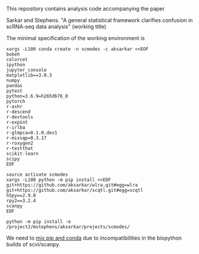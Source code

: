 This repository contains analysis code accompanying the paper

Sarkar and Stephens. "A general statistical framework clarifies confusion in
scRNA-seq data analysis" (working title)

The minimal specification of the working environment is

#+BEGIN_SRC shell
  xargs -L100 conda create -n scmodes -c aksarkar <<EOF
  bokeh
  colorcet
  ipython
  jupyter_console
  matplotlib==3.0.3
  numpy
  pandas
  pytest
  python=3.6.9=h265db76_0
  pytorch
  r-ashr
  r-descend
  r-devtools
  r-expint
  r-irlba
  r-glmpca=0.1.0.dev1
  r-mixsqp=0.3.17
  r-roxygen2
  r-testthat
  scikit-learn
  scipy
  EOF
#+END_SRC

#+BEGIN_SRC shell
  source activate scmodes
  xargs -L100 python -m pip install <<EOF
  git+https://github.com/aksarkar/wlra.git#egg=wlra
  git+https://github.com/aksarkar/scqtl.git#egg=scqtl
  h5py==2.9.0
  rpy2==3.2.4
  scanpy
  EOF
#+END_SRC

#+BEGIN_SRC shell
  python -m pip install -e /project2/mstephens/aksarkar/projects/scmodes/
#+END_SRC

We need to
[[https://www.anaconda.com/using-pip-in-a-conda-environment/][mix
pip and conda]] due to incompatibilities in the biopython builds of
scvi/scanpy.
